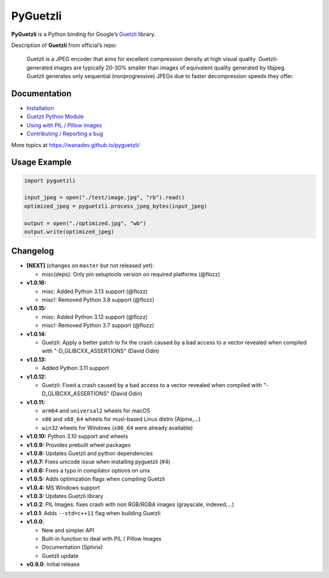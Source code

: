 PyGuetzli
=========

|Github| |Discord| |PYPI Version| |Build Status| |License|

**PyGuetzli** is a Python binding for Google’s
`Guetzli <https://github.com/google/guetzli>`__ library.

Description of **Guetzli** from official’s repo:

   Guetzli is a JPEG encoder that aims for excellent compression density
   at high visual quality. Guetzli-generated images are typically 20-30%
   smaller than images of equivalent quality generated by libjpeg.
   Guetzli generates only sequential (nonprogressive) JPEGs due to
   faster decompression speeds they offer.


Documentation
-------------

* `Installation <https://wanadev.github.io/pyguetzli/install.html>`_
* `Guetzli Python Module <https://wanadev.github.io/pyguetzli/guetzli.html>`_
* `Using with PIL / Pillow images <https://wanadev.github.io/pyguetzli/pil_image.html>`_
* `Contributing / Reporting a bug <https://wanadev.github.io/pyguetzli/contributing.html>`_

More topics at https://wanadev.github.io/pyguetzli/


Usage Example
-------------

.. code-block:: python

   import pyguetzli

   input_jpeg = open("./test/image.jpg", "rb").read()
   optimized_jpeg = pyguetzli.process_jpeg_bytes(input_jpeg)

   output = open("./optimized.jpg", "wb")
   output.write(optimized_jpeg)


Changelog
---------

* **[NEXT]** (changes on ``master`` but not released yet):

  * misc(deps): Only pin setuptools version on required platforms (@flozz)

* **v1.0.16:**

  * misc: Added Python 3.13 support (@flozz)
  * misc!: Removed Python 3.8 support (@flozz)

* **v1.0.15:**

  * misc: Added Python 3.12 support (@flozz)
  * misc!: Removed Python 3.7 support (@flozz)

* **v1.0.14:**

  * Guetzli: Apply a better patch to fix the crash caused by a bad access to
    a vector revealed when compiled with "-D_GLIBCXX_ASSERTIONS" (David Odin)

* **v1.0.13:**

  * Added Python 3.11 support

* **v1.0.12:**

  * Guetzli: Fixed a crash caused by a bad access to a vector revealed when
    compiled with "-D_GLIBCXX_ASSERTIONS" (David Odin)

* **v1.0.11:**

  * ``arm64`` and ``universal2`` wheels for macOS
  * ``x86`` and ``x68_64`` wheels for musl-based Linux distro (Alpine,...)
  * ``win32`` wheels for Windows (``x86_64`` were already available)

* **v1.0.10:** Python 3.10 support and wheels
* **v1.0.9:** Provides prebuilt wheel packages
* **v1.0.8:** Updates Guetzli and python dependencies
* **v1.0.7:** Fixes unicode issue when installing pyguetzli (#4)
* **v1.0.6:** Fixes a typo in compilator options on unix
* **v1.0.5:** Adds optimization flags when compiling Guetzli
* **v1.0.4:** MS Windows support
* **v1.0.3:** Updates Guetzli library
* **v1.0.2**: PIL Images: fixes crash with non RGB/RGBA images
  (grayscale, indexed,…)
* **v1.0.1**: Adds ``--std=c++11`` flag when building Guetzli
* **v1.0.0**:

  * New and simpler API
  * Built-in function to deal with PIL / Pillow Images
  * Documentation (Sphinx)
  * Guetzli update

* **v0.9.0**: Initial release


.. |Github| image:: https://img.shields.io/github/stars/wanadev/pyguetzli?label=Github&logo=github
   :target: https://github.com/wanadev/pyguetzli
.. |Discord| image:: https://img.shields.io/badge/chat-Discord-8c9eff?logo=discord&logoColor=ffffff
   :target: https://discord.gg/BmUkEdMuFp
.. |PYPI Version| image:: https://img.shields.io/pypi/v/pyguetzli.svg
   :target: https://pypi.python.org/pypi/pyguetzli
.. |Build Status| image:: https://github.com/wanadev/pyguetzli/actions/workflows/python-ci.yml/badge.svg
   :target: https://github.com/wanadev/pyguetzli/actions
.. |License| image:: https://img.shields.io/pypi/l/pyguetzli.svg
   :target: https://github.com/wanadev/pyguetzli/blob/master/LICENSE
